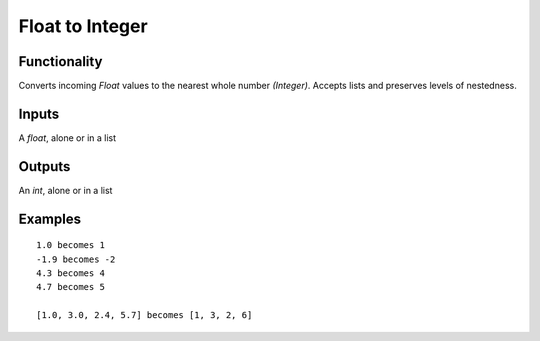 Float to Integer
================

Functionality
-------------

Converts incoming *Float* values to the nearest whole number *(Integer)*. Accepts lists and preserves levels of nestedness.

Inputs
------

A `float`, alone or in a list

Outputs
-------

An `int`, alone or in a list

Examples
--------

::

    1.0 becomes 1
    -1.9 becomes -2
    4.3 becomes 4
    4.7 becomes 5

    [1.0, 3.0, 2.4, 5.7] becomes [1, 3, 2, 6]

